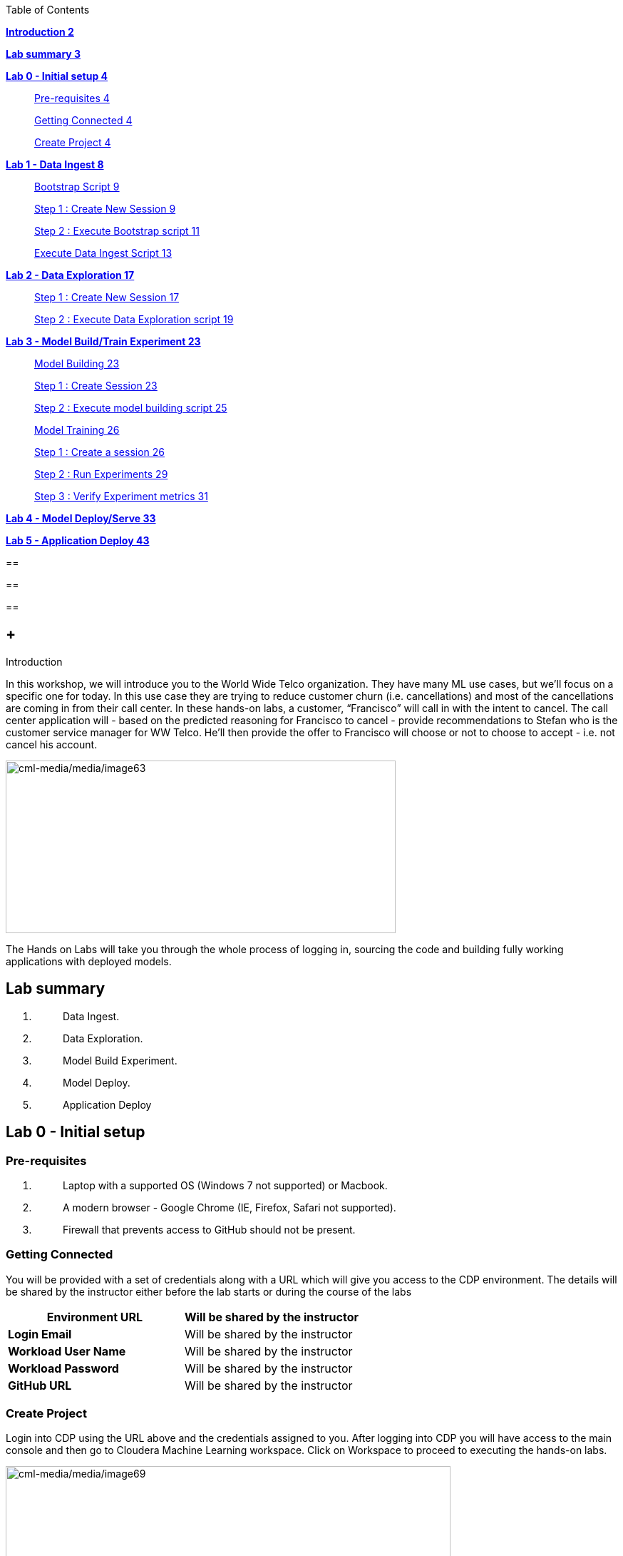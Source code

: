 Table of Contents

link:#introduction[*Introduction 2*]

link:#lab-summary[*Lab summary 3*]

link:++#lab-0---initial-setup++[*Lab 0 - Initial setup 4*]

____
link:#pre-requisites[Pre-requisites 4]

link:#getting-connected[Getting Connected 4]

link:#create-project[Create Project 4]
____

link:++#lab-1---data-ingest++[*Lab 1 - Data Ingest 8*]

____
link:#bootstrap-script[Bootstrap Script 9]

link:#step-1-create-new-session[Step 1 : Create New Session 9]

link:#step-2-execute-bootstrap-script[Step 2 : Execute Bootstrap script 11]

link:#execute-data-ingest-script[Execute Data Ingest Script 13]
____

link:++#lab-2---data-exploration++[*Lab 2 - Data Exploration 17*]

____
link:#step-1-create-new-session-1[Step 1 : Create New Session 17]

link:#step-2-execute-data-exploration-script[Step 2 : Execute Data Exploration script 19]
____

link:++#lab-3---model-buildtrain-experiment++[*Lab 3 - Model Build/Train Experiment 23*]

____
link:#model-building[Model Building 23]

link:#step-1-create-session[Step 1 : Create Session 23]

link:#step-2-execute-model-building-script[Step 2 : Execute model building script 25]

link:#model-training[Model Training 26]

link:#step-1-create-a-session[Step 1 : Create a session 26]

link:#step-2-run-experiments[Step 2 : Run Experiments 29]

link:#step-3-verify-experiment-metrics[Step 3 : Verify Experiment metrics 31]
____

link:++#lab-4---model-deployserve++[*Lab 4 - Model Deploy/Serve 33*]

link:++#lab-5---application-deploy++[*Lab 5 - Application Deploy 43*]

== 

== 

== 

==  +
Introduction

In this workshop, we will introduce you to the World Wide Telco organization. They have many ML use cases, but we’ll focus on a specific one for today. In this use case they are trying to reduce customer churn (i.e. cancellations) and most of the cancellations are coming in from their call center. In these hands-on labs, a customer, “Francisco” will call in with the intent to cancel. The call center application will - based on the predicted reasoning for Francisco to cancel - provide recommendations to Stefan who is the customer service manager for WW Telco. He’ll then provide the offer to Francisco will choose or not to choose to accept - i.e. not cancel his account.

image:cml-media/media/image63.png[cml-media/media/image63,width=547,height=242]

The Hands on Labs will take you through the whole process of logging in, sourcing the code and building fully working applications with deployed models.

== Lab summary

[arabic]
. {blank}
+
____
Data Ingest.
____
. {blank}
+
____
Data Exploration.
____
. {blank}
+
____
Model Build Experiment.
____
. {blank}
+
____
Model Deploy.
____
. {blank}
+
____
Application Deploy
____

== Lab 0 - Initial setup

=== Pre-requisites

[arabic]
. {blank}
+
____
Laptop with a supported OS (Windows 7 not supported) or Macbook.
____
. {blank}
+
____
A modern browser - Google Chrome (IE, Firefox, Safari not supported).
____
. {blank}
+
____
Firewall that prevents access to GitHub should not be present.
____

=== Getting Connected

You will be provided with a set of credentials along with a URL which will give you access to the CDP environment. The details will be shared by the instructor either before the lab starts or during the course of the labs

[width="100%",cols="50%,50%",options="header",]
|===
|*Environment URL* |Will be shared by the instructor
|*Login Email* |Will be shared by the instructor
|*Workload User Name* |Will be shared by the instructor
|*Workload Password* |Will be shared by the instructor
|*GitHub URL* |Will be shared by the instructor
|===

=== Create Project

Login into CDP using the URL above and the credentials assigned to you. After logging into CDP you will have access to the main console and then go to Cloudera Machine Learning workspace. Click on Workspace to proceed to executing the hands-on labs.

image:cml-media/media/image69.png[cml-media/media/image69,width=624,height=132]

This will launch a ML workspace screen.

image:cml-media/media/image76.png[cml-media/media/image76,width=407,height=206]

Click on “New Project” to start with the creation of our project.

Enter the following details in the New Project Page

[width="100%",cols="26%,74%",options="header",]
|===
|*Project Name* |<Workload_Username>_telco_churn_project
|*Project Description* |Telco churn analytics
|*Project Visibility* |Private
|*Initial Setup* |Select “Git”
|*Protocol* |HTTPS
|*Git URL of Project* |https://github.com/mmehra12/cml_churn_demo
|*Runtime Setup* |Basic
|*Kernel* |Python 3.7
|===

image:cml-media/media/image28.png[cml-media/media/image28,width=459,height=425]

image:cml-media/media/image70.png[cml-media/media/image70,width=464,height=293]

Click on *Create Project*

On successful creation you should now see the project on your Project page

image:cml-media/media/image42.png[cml-media/media/image42,width=489,height=281]

Clicking on it will take you to the Project that you just cloned from GitHub and you will be able to manage all the files from GitHub here.

== image:cml-media/media/image72.png[cml-media/media/image72,width=553,height=306]

== Lab 1 - Data Ingest 

In this lab, you will work on the Data Ingest Stage.image:cml-media/media/image64.png[cml-media/media/image64,width=524,height=262]

=== *Bootstrap Script*

We need to execute a bootstrap script at the start of the project. It will install the requirements, create the STORAGE environment variable and copy the data from raw/WA_Fn-UseC_-Telco-Customer-Churn-.csv into /datalake/data/churn of the STORAGE location, on AWS it will s3a://[something], on Azure it will be abfs://[something] and on CDSW cluster, it will be hdfs://[something]

==== Step 1 : Create New Session

To create a new session you can go into your project and click on *New Session*

image:cml-media/media/image65.png[cml-media/media/image65,width=496,height=287]

Start a “*NEW SESSION*” and use the below configuration.

[width="100%",cols="21%,79%",options="header",]
|===
|*Session Name* |prep_data_ingest
|*Runtime Editor* |Workbench
|*Enable Spark* |Yes - Spark version 2.4.8
|*Resource Profile* |2 vCPU / 4 GiB
|===

Click on *[.underline]#START SESSION#*

image:cml-media/media/image49.png[cml-media/media/image49,width=500,height=361]

____
*_IMPORTANT :_ Please do not use the higher resource configurations.*

On successful creation of the session you will get a Dialog box with a code snippet to connect to this session from an application. For now we can click on Close
____

image:cml-media/media/image66.png[cml-media/media/image66,width=367,height=256]

==== Step 2 : Execute Bootstrap script

Once the session is ready you should get a similar message

image:cml-media/media/image30.png[cml-media/media/image30,width=445,height=222]

Select the *0_bootstrap.py* on the left file browser

image:cml-media/media/image53.png[cml-media/media/image53,width=211,height=386]

Select *Run -> Rull All*

image:cml-media/media/image18.png[cml-media/media/image18,width=356,height=223]

As this will install all the dependencies and the first execution will take a bit tad longer as it needs to download all the binaries. You will start to see the execution logs on the right side of the screen.

image:cml-media/media/image52.png[cml-media/media/image52,width=493,height=285]

This execution will take a couple of minutes. The last command to be executed is this and post this the bootstrap step is completed, and you can move to the next step.

image:cml-media/media/image1.png[cml-media/media/image1,width=548,height=325]

=== Execute Data Ingest Script

In the same Workbench, open the script “_1_data_ingest.py_”

image:cml-media/media/image8.png[cml-media/media/image8,width=203,height=362]

This script will load the data from an S3 bucket using Spark.

It demonstrates how to read from files and tables using Spark file and SQL operators.

Click on *Run → Run All.*

image:cml-media/media/image37.png[cml-media/media/image37,width=377,height=254]

Session output will show the code execution results. Observe the database, table, and data from the table.

image:cml-media/media/image73.png[cml-media/media/image73,width=624,height=332]

Also examine the logs and Spark UI for details of the run. +
image:cml-media/media/image68.png[cml-media/media/image68,width=624,height=354]

Stop the session once you data ingestion completes

____
image:cml-media/media/image34.png[cml-media/media/image34,width=362,height=281]
____

Go back to the Project page

____
image:cml-media/media/image57.png[cml-media/media/image57,width=484,height=235]
____

== Lab 2 - Data Exploration 

In this lab, you will explore some dataset using a different editor from the previous lab.

In fact, in this lab we are going to use a popular notebook, Jupyter, to show the flexibility of CML that allows you to bring your own editor.

== image:cml-media/media/image38.png[cml-media/media/image38,width=425,height=239]

=== Step 1 : Create New Session

To create a new session you can go into your project and click on *New Session*

image:cml-media/media/image65.png[cml-media/media/image65,width=428,height=247]

Start a “*NEW SESSION*” and use the below configuration.

[width="100%",cols="21%,79%",options="header",]
|===
|*Session Name* |data_explore
|*Runtime Editor* |JupyterLab
|*Enable Spark* |Yes - Spark version 2.4.8
|*Resource Profile* |2 vCPU / 4 GiB
|===

Click on *[.underline]#START SESSION#*image:cml-media/media/image81.png[cml-media/media/image81,width=470,height=339]

=== 

==== Step 2 : Execute Data Exploration script

Double-Click on *2_data_exploration.ipynb* it will take you into the notebookimage:cml-media/media/image51.png[cml-media/media/image51,width=624,height=312]

As you notice we are interacting with the data lake, in particular with the database previously created

image:cml-media/media/image55.png[cml-media/media/image55,width=624,height=154]

At this point the data scientist realized that they forgot to add a dependency at the time of bootstrap process. They can still do that from here. Let’s see how that can be done.

For our data exploration, if you run the script without making any changes you will see that it will fail at a point because of a missing dependency.

image:cml-media/media/image20.png[cml-media/media/image20,width=624,height=348]

This can be taken care of by adding the missing dependency before we make use of it.

Add this command at the start of your script and Run All Cells again.

To add a new command block got to the start of the script and select the first block of code, Click on the + sign at the top of the editor and enter the following command

*!pip install seaborn*

image:cml-media/media/image71.png[cml-media/media/image71,width=424,height=328]

image:cml-media/media/image39.png[cml-media/media/image39,width=491,height=293]

You are ready to run the notebook, go to _Cell_, _Run All_

And you can analyze the plotted graphs

____
image:cml-media/media/image48.png[cml-media/media/image48,width=508,height=352]
____

image:cml-media/media/image27.png[cml-media/media/image27,width=513,height=288]

Now we can go back to _Project_

This concludes this lab.

* +
*

== Lab 3 - Model Build/Train Experiment 

In this lab, you will build and train the model, using the Experiment feature form CML that allows you to run offline different training sessions, with different parameters configuration, for your model so that you could promote in “Production” that configuration that showed the best results, KPIs.

image:cml-media/media/image25.png[cml-media/media/image25,width=514,height=289]

=== Model Building

==== Step 1 : Create Session

We will use a Jupyter Notebook to show the process of selecting and building the model to predict churn. It also shows more details on how the LIME model is created and a bit more on what LIME is actually doing.

To create a new session you can go into your project and click on *New Session*

image:cml-media/media/image65.png[cml-media/media/image65,width=428,height=247]

Start a “*NEW SESSION*” and use the below configuration.

[width="100%",cols="21%,79%",options="header",]
|===
|*Session Name* |model_building
|*Runtime Editor* |JupyterLab
|*Enable Spark* |Yes - Spark version 2.4.8
|*Resource Profile* |2 vCPU / 4 GiB
|===

Click on *[.underline]#START SESSION#*

image:cml-media/media/image82.png[cml-media/media/image82,width=439,height=315]

==== Step 2 : Execute model building script

Open the _3_model_building.ipynb_ file.

image:cml-media/media/image60.png[cml-media/media/image60,width=624,height=462]

At the top of the page click *Run > Run All Cells*.

Once the script finishes executing you can scroll to the bottom of the screen and check the part of the code where the built model is getting saved in pickle format.

image:cml-media/media/image17.png[cml-media/media/image17,width=624,height=134]

You can now see this pickle file created in your project directory as shown below.

image:cml-media/media/image79.png[cml-media/media/image79,width=299,height=366]

=== Model Training

==== Step 1 : Create a session

For the training portion of the lab we will use the file *_4_train_models.py_*

Click on it and familiarize yourself with the code. This can be done by going into your project, clicking on *_Files_* in the left pane, and viewing the file *_4_train_models.py_*

image:cml-media/media/image77.png[cml-media/media/image77,width=524,height=422]

The code also keeps track of the metrics associated to a particular train configuration:

image:cml-media/media/image10.png[cml-media/media/image10,width=624,height=73]

The real model that is being trained can be seen here. Go to the models folder:

image:cml-media/media/image24.png[cml-media/media/image24,width=624,height=76]

image:cml-media/media/image26.png[cml-media/media/image26,width=624,height=202]

To create a new session you can go into your project, select *_Sessions_* in the left pane, and click on *New Session*

image:cml-media/media/image65.png[cml-media/media/image65,width=496,height=287]

Start a “*NEW SESSION*” and use the below configuration.

[width="100%",cols="21%,79%",options="header",]
|===
|*Session Name* |experiment_runs
|*Runtime Editor* |Workbench
|*Enable Spark* |Yes - Spark version 2.4.8
|*Resource Profile* |2 vCPU / 4 GiB
|===

Click on *[.underline]#START SESSION#*

image:cml-media/media/image50.png[cml-media/media/image50,width=571,height=452]

==== Step 2 : Run Experiments

Select the file *_4_train_models.py_*

Select *_Run -> Rull All_*

Once this runs successfully Go back to the *Project Page*

image:cml-media/media/image12.png[cml-media/media/image12,width=624,height=298]

Select *_Experiments_* from the left tab

image:cml-media/media/image22.png[cml-media/media/image22,width=136,height=322]

You will see that the experiment we ran from the session shows up here as it has the same name that we specified in the script.

image:cml-media/media/image54.png[cml-media/media/image54,width=369,height=265]

image:cml-media/media/image13.png[cml-media/media/image13,width=624,height=172]

==== Step 3 : Verify Experiment metrics

Click on the Experiment you just ran and look for the train score and test score

image:cml-media/media/image56.png[cml-media/media/image56,width=624,height=232]

We can run multiple experiments and based on the best score we can decide which model to go with. The model is also one of the columns in the Experiment details.

image:cml-media/media/image33.png[cml-media/media/image33,width=624,height=88]

This concludes the Lab

== 

== 

===  +

== Lab 4 - Model Deploy/Serve 

In this lab, you will deploy/serve the model that you have trained in the Lab 3 as a REST endpoint. The model can be invoked as-needed, in real-time or batch fashion, by external services that need to score the prediction implemented by the model.

=== image:cml-media/media/image9.png[cml-media/media/image9,width=624,height=350] +

=== image:cml-media/media/image62.png[cml-media/media/image62,width=624,height=350]

Click on *_Files_* in the left tab, and go to the file *_5_model_serve_explainer.py_*:

=== image:cml-media/media/image75.png[cml-media/media/image75,width=624,height=290]

This is the script for serving the model, and the line below is loading the pickel model we have generated in the Lab 3

=== image:cml-media/media/image67.png[cml-media/media/image67,width=498,height=58]

and the function is the one that takes the input arguments, passes them to the model for scoring and gives back the result of the score.

=== image:cml-media/media/image78.png[cml-media/media/image78,width=498,height=148]

Copy the entire string as shown below because we are going to use it in the future and a sample JSON input parameters for the model.

\{"StreamingTV":"No","MonthlyCharges":70.35,"PhoneService":"No","PaperlessBilling":"No","Partner":"No","OnlineBackup":"No","gender":"Female","Contract":"Month-to-month","TotalCharges":1397.475,"StreamingMovies":"No","DeviceProtection":"No","PaymentMethod":"Bank transfer (automatic)","tenure":29,"Dependents":"No","OnlineSecurity":"No","MultipleLines":"No","InternetService":"DSL","SeniorCitizen":"No","TechSupport":"No"}

Now go to *_Model Deployments_*

image:cml-media/media/image61.png[cml-media/media/image61,width=126,height=307]

Click *_New Model_*

image:cml-media/media/image59.png[cml-media/media/image59,width=496,height=199]

Enter the following details

[width="100%",cols="50%,50%",options="header",]
|===
|*Deployment Template* |Deploy Model from Code
|*Name* |<workload_username>_telco_churn_mod
|*Description* |Deploying the telco churn model
|*Enable Authentication* |*False (Disable)*
|*File* |5_model_serve_explainer.py
|*Function* |explain
|*Example Input* |\{"StreamingTV":"No","MonthlyCharges":70.35,"PhoneService":"No","PaperlessBilling":"No","Partner":"No","OnlineBackup":"No","gender":"Female","Contract":"Month-to-month","TotalCharges":1397.475,"StreamingMovies":"No","DeviceProtection":"No","PaymentMethod":"Bank transfer (automatic)","tenure":29,"Dependents":"No","OnlineSecurity":"No","MultipleLines":"No","InternetService":"DSL","SeniorCitizen":"No","TechSupport":"No"}
|*Runtime Editor* |Workench
|*Enable Spark* |TRUE - Spark 2.4.8
|*Resource Profile* |2 vCPU / 4 GiB
|===

image:cml-media/media/image85.png[cml-media/media/image85,width=396,height=398]

image:cml-media/media/image86.png[cml-media/media/image86,width=397,height=433]

image:cml-media/media/image29.png[cml-media/media/image29,width=397,height=173]

At this point you can deploy the model by clicking *_Deploy model_*

image:cml-media/media/image32.png[cml-media/media/image32,width=624,height=190]

The status will go thru the life-cycle of the container _Pending_ -> _Building_

image:cml-media/media/image36.png[cml-media/media/image36,width=624,height=189]

_Building_ -> _Deploying_

image:cml-media/media/image46.png[cml-media/media/image46,width=624,height=189]

And finally _Deployed_

image:cml-media/media/image41.png[cml-media/media/image41,width=522,height=158]

Now you can click on the model name and test it ...image:cml-media/media/image40.png[cml-media/media/image40,width=472,height=229]

… you should get the following:

image:cml-media/media/image45.png[cml-media/media/image45,width=624,height=100]

If you want to call the model from external services, the sample codes for invoking this REST endpoint are provided in Shell, Python and R

image:cml-media/media/image44.png[cml-media/media/image44,width=624,height=93]

As you can see the sample codes also provide an _accesskey_ for invoking this model, so only the services that provide a correct _accesskey_ can invoke it. You can manage the access key by going to *_Settings_*:

image:cml-media/media/image47.png[cml-media/media/image47,width=536,height=436]

Copy the Access Key for the next lab

image:cml-media/media/image31.png[cml-media/media/image31,width=624,height=129]

The model can be monitored going to the *_Monitoring_* tab

image:cml-media/media/image19.png[cml-media/media/image19,width=624,height=294]

This concludes this lab.

===  +

== Lab 5 - Application Deploy 

In this lab, you will create an application that embeds the model deployed in the previous lab, allowing business users, end-users that are not Data Scientists to interact and to get insight about the context of these analyses.

== image:cml-media/media/image16.png[cml-media/media/image16,width=351,height=197]

In the left tab, go to *_Applications_*

== image:cml-media/media/image14.png[cml-media/media/image14,width=135,height=309]

And as you can see we do not have any applications available yet. Go back to Files, here you can see that we provide the code on an application that is a Flask application as front-end

And the back-end is provided by the 6_application.py code

And now update the access key in the *single_view.html* (this file is under the *flask* folder)

image:cml-media/media/image58.png[cml-media/media/image58,width=501,height=433]

Click on *single_view.html* and you can see the accesskey that we need to substitute to the one we copied in the previous lab

image:cml-media/media/image3.png[cml-media/media/image3,width=624,height=412]

In order to edit this file, open it in a workbench (click Open in Session)

image:cml-media/media/image23.png[cml-media/media/image23,width=624,height=182]

You do not need to launch a session. Just substitute the access key with yours and select *File > Save*.

image:cml-media/media/image21.png[cml-media/media/image21,width=618,height=168]

This is going to be used to call our deployed model when the end-user of this application will interact with it.

Now go back to Application, and click the New Application button.

image:cml-media/media/image84.png[cml-media/media/image84,width=624,height=336]

Provide the following details.

[width="100%",cols="24%,76%",options="header",]
|===
|*Name* |<username>_telco_churn_app
|*Subdomain* |<username>telco
|*Description* |Application that leverages the built model
|*Script* |6_application.py
|*Runtime - Editor* |Workbench
|*Enable Spark* |TRUE - Spark 2.4.8
|*Resource Profile* |2 vCPU / 4 GiB
|===

image:cml-media/media/image83.png[cml-media/media/image83,width=389,height=501]

image:cml-media/media/image74.png[cml-media/media/image74,width=379,height=179]

And then click *Create Application*

Then you should see the status *Starting* state

image:cml-media/media/image35.png[cml-media/media/image35,width=624,height=450]

After a while it will change to *Running*

image:cml-media/media/image11.png[cml-media/media/image11,width=466,height=196]

Click now in your newly created application

image:cml-media/media/image80.png[cml-media/media/image80,width=362,height=185]

You can see the subdomain we have specified before as a prefix of your application url.

image:cml-media/media/image4.png[cml-media/media/image4,width=624,height=142]

Once the application is loaded

image:cml-media/media/image6.png[cml-media/media/image6,width=624,height=113]

Click on one of the item in the Probability column

image:cml-media/media/image7.png[cml-media/media/image7,width=212,height=372]

To get the detailed view

image:cml-media/media/image5.png[cml-media/media/image5,width=624,height=681]

If you change some of the values, that will also change the churn probability by calling the model we have deployed in the previous lab.

image:cml-media/media/image15.png[cml-media/media/image15,width=624,height=681]

Everytime you click and change a value, the application will call our model. To check this go back to your model deployed, click Monitoring bd you should see that the Receive value is increased

image:cml-media/media/image2.png[cml-media/media/image2,width=624,height=216]

This concludes the lab.

== 
